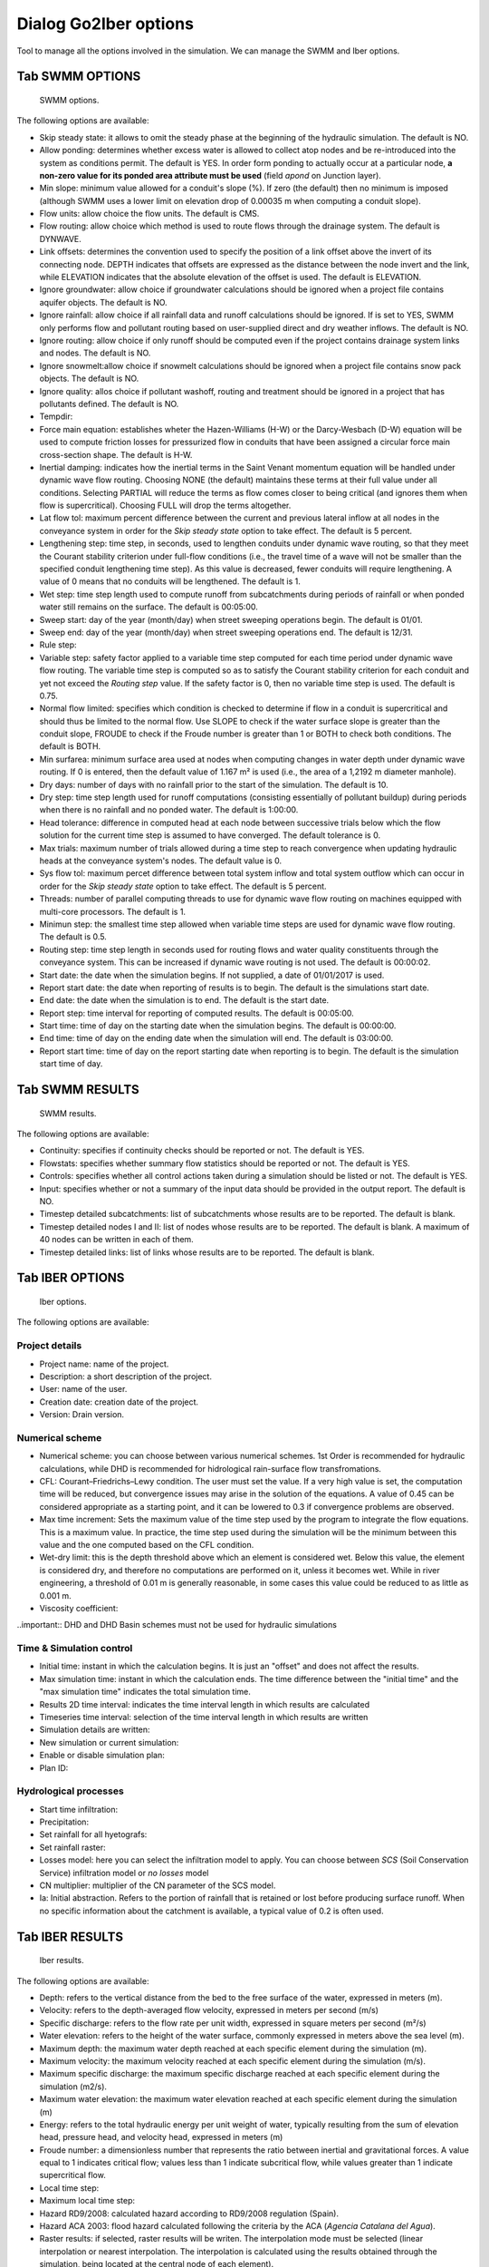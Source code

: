 .. _dialog-go2iber-options:

======================
Dialog Go2Iber options
======================

.. only:: html

    .. contents::
       :local:

Tool to manage all the options involved in the simulation. We can manage the SWMM and Iber options.

Tab SWMM OPTIONS
================

.. figure:: img/swmm-options.png

    SWMM options.

The following options are available:

- Skip steady state: it allows to omit the steady phase at the beginning of the hydraulic simulation. The default is NO.
- Allow ponding: determines whether excess water is allowed to collect atop nodes and be re-introduced into the system as conditions permit.
  The default is YES. In order form ponding to actually occur at a particular node, **a non-zero value for its ponded area attribute must be used** (field *apond* on Junction layer).
- Min slope: minimum value allowed for a conduit's slope (%). If zero (the default) then no minimum is imposed (although SWMM uses a lower limit on elevation drop of 0.00035 m when computing a conduit slope).
- Flow units: allow choice the flow units. The default is CMS.
- Flow routing: allow choice which method is used to route flows through the drainage system. The default is DYNWAVE.
- Link offsets: determines the convention used to specify the position of a link offset above the invert of its connecting node.
  DEPTH indicates that offsets are expressed as the distance between the node invert and the link, while ELEVATION indicates that the absolute elevation of the offset is used. The default is ELEVATION.
- Ignore groundwater: allow choice if groundwater calculations should be ignored when a project file contains aquifer objects. The default is NO.
- Ignore rainfall: allow choice if all rainfall data and runoff calculations should be ignored. If is set to YES, SWMM only performs flow and pollutant routing based on user-supplied direct and dry weather inflows.
  The default is NO.
- Ignore routing: allow choice if only runoff should be computed even if the project contains drainage system links and nodes. The default is NO.
- Ignore snowmelt:allow choice if snowmelt calculations should be ignored when a project file contains snow pack objects. The default is NO.
- Ignore quality: allos choice if pollutant washoff, routing and treatment should be ignored in a project that has pollutants defined. The default is NO.
- Tempdir:
- Force main equation: establishes wheter the Hazen-Williams (H-W) or the Darcy-Wesbach (D-W) equation will be used to compute friction losses for pressurized flow in conduits that have been assigned
  a circular force main cross-section shape. The default is H-W.
- Inertial damping: indicates how the inertial terms in the Saint Venant momentum equation will be handled under dynamic wave flow routing.
  Choosing NONE (the default) maintains these terms at their full value under all conditions. Selecting PARTIAL will reduce the terms as flow comes closer to being critical (and ignores them when flow is supercritical).
  Choosing FULL will drop the terms altogether.
- Lat flow tol: maximum percent difference between the current and previous lateral inflow at all nodes in the conveyance system in order for the *Skip steady state* option to take effect. The default is 5 percent.
- Lengthening step: time step, in seconds, used to lengthen conduits under dynamic wave routing, so that they meet the Courant stability criterion under full-flow conditions
  (i.e., the travel time of a wave will not be smaller than the specified conduit lengthening time step). As this value is decreased, fewer conduits will require lengthening.
  A value of 0 means that no conduits will be lengthened. The default is 1.
- Wet step: time step length used to compute runoff from subcatchments during periods of rainfall or when ponded water still remains on the surface. The default is 00:05:00.
- Sweep start: day of the year (month/day) when street sweeping operations begin. The default is 01/01.
- Sweep end: day of the year (month/day) when street sweeping operations end. The default is 12/31.
- Rule step:
- Variable step: safety factor applied to a variable time step computed for each time period under dynamic wave flow routing. The variable time step is computed so as to satisfy the Courant
  stability criterion for each conduit and yet not exceed the *Routing step* value. If the safety factor is 0, then no variable time step is used. The default is 0.75.
- Normal flow limited: specifies which condition is checked to determine if flow in a conduit is supercritical and should thus be limited to the normal flow.
  Use SLOPE to check if the water surface slope is greater than the conduit slope, FROUDE to check if the Froude number is greater than 1 or BOTH to check both conditions. The default is BOTH.
- Min surfarea: minimum surface area used at nodes when computing changes in water depth under dynamic wave routing. If 0 is entered, then the default value of 1.167 m² is used (i.e., the area of a 1,2192 m diameter manhole).
- Dry days: number of days with no rainfall prior to the start of the simulation. The default is 10.
- Dry step: time step length used for runoff computations (consisting essentially of pollutant buildup) during periods when there is no rainfall and no ponded water. The default is 1:00:00.
- Head tolerance: difference in computed head at each node between successive trials below which the flow solution for the current time step is assumed to have converged. The default tolerance is 0.
- Max trials: maximum number of trials allowed during a time step to reach convergence when updating hydraulic heads at the conveyance system's nodes. The default value is 0.
- Sys flow tol: maximum percet difference between total system inflow and total system outflow which can occur in order for the *Skip steady state* option to take effect. The default is 5 percent.
- Threads: number of parallel computing threads to use for dynamic wave flow routing on machines equipped with multi-core processors. The default is 1.
- Minimun step: the smallest time step allowed when variable time steps are used for dynamic wave flow routing. The default is 0.5.
- Routing step: time step length in seconds used for routing flows and water quality constituents through the conveyance system. This can be increased if dynamic wave routing is not used.
  The default is 00:00:02.
- Start date: the date when the simulation begins. If not supplied, a date of 01/01/2017 is used.
- Report start date: the date when reporting of results is to begin. The default is the simulations start date.
- End date: the date when the simulation is to end. The default is the start date.
- Report step: time interval for reporting of computed results. The default is 00:05:00.
- Start time: time of day on the starting date when the simulation begins. The default is 00:00:00.
- End time: time of day on the ending date when the simulation will end. The default is 03:00:00.
- Report start time: time of day on the report starting date when reporting is to begin. The default is the simulation start time of day.

Tab SWMM RESULTS
================

.. figure:: img/swmm-results.png

   SWMM results.

The following options are available:

- Continuity: specifies if continuity checks should be reported or not. The default is YES.
- Flowstats: specifies whether summary flow statistics should be reported or not. The default is YES.
- Controls: specifies whether all control actions taken during a simulation should be listed or not. The default is YES.
- Input: specifies whether or not a summary of the input data should be provided in the output report. The default is NO.
- Timestep detailed subcatchments: list of subcatchments whose results are to be reported. The default is blank.
- Timestep detailed nodes I and II: list of nodes whose results are to be reported. The default is blank. A maximum of 40 nodes can be written in each of them.
- Timestep detailed links: list of links whose results are to be reported. The default is blank.

Tab IBER OPTIONS
================

.. figure:: img/iber-options.png

   Iber options.

The following options are available:

Project details
---------------

- Project name: name of the project.
- Description: a short description of the project.
- User: name of the user.
- Creation date: creation date of the project.
- Version: Drain version.

Numerical scheme
----------------

- Numerical scheme: you can choose between various numerical schemes. 1st Order is recommended for hydraulic calculations, while DHD is recommended for hidrological rain-surface flow transfromations.
- CFL: Courant–Friedrichs–Lewy condition. The user must set the value. If a very high value is set, the computation time will be reduced, but convergence issues may arise in the solution of the equations. A value of 0.45 can be considered appropriate as a starting point, and it can be lowered to 0.3 if convergence problems are observed.
- Max time increment: Sets the maximum value of the time step used by the program to integrate the flow equations. This is a maximum value. In practice, the time step used during the simulation will be the minimum between this value and the one computed based on the CFL condition.
- Wet-dry limit: this is the depth threshold above which an element is considered wet. Below this value, the element is considered dry, and therefore no computations are performed on it, unless it becomes wet. While in river engineering, a threshold of 0.01 m is generally reasonable, in some cases this value could be reduced to as little as 0.001 m.
- Viscosity coefficient:
  
..important:: DHD and DHD Basin schemes must not be used for hydraulic simulations

Time & Simulation control
-------------------------

- Initial time: instant in which the calculation begins. It is just an "offset" and does not affect the results. 
- Max simulation time: instant in which the calculation ends. The time difference between the "initial time" and the "max simulation time" indicates the total simulation time.
- Results 2D time interval: indicates the time interval length in which results are calculated
- Timeseries time interval: selection of the time interval length in which results are written
- Simulation details are written:
- New simulation or current simulation:
- Enable or disable simulation plan:
- Plan ID:

Hydrological processes
----------------------

- Start time infiltration:
- Precipitation:
- Set rainfall for all hyetografs:
- Set rainfall raster:
- Losses model: here you can select the infiltration model to apply. You can choose between *SCS* (Soil Conservation Service) infiltration model or *no losses* model 
- CN multiplier: multiplier of the CN parameter of the SCS model. 
- Ia: Initial abstraction. Refers to the portion of rainfall that is retained or lost before producing surface runoff. When no specific information about the catchment is available, a typical value of 0.2 is often used.  

Tab IBER RESULTS
================

.. figure:: img/iber-results.png
  
  Iber results.

The following options are available:

- Depth: refers to the vertical distance from the bed to the free surface of the water, expressed in meters (m). 
- Velocity: refers to the depth-averaged flow velocity, expressed in meters per second (m/s)
- Specific discharge: refers to the flow rate per unit width, expressed in square meters per second (m²/s)
- Water elevation: refers to the height of the water surface, commonly expressed in meters above the sea level (m).
- Maximum depth: the maximum water depth reached at each specific element during the simulation (m).
- Maximum velocity: the maximum velocity reached at each specific element during the simulation (m/s).
- Maximum specific discharge: the maximum specific discharge reached at each specific element during the simulation (m2/s).
- Maximum water elevation: the maximum water elevation reached at each specific element during the simulation (m)
- Energy: refers to the total hydraulic energy per unit weight of water, typically resulting from the sum of elevation head, pressure head, and velocity head, expressed in meters (m)
- Froude number: a dimensionless number that represents the ratio between inertial and gravitational forces. A value equal to 1 indicates critical flow; values less than 1 indicate subcritical flow, while values greater than 1 indicate supercritical flow.
- Local time step:
- Maximum local time step:
- Hazard RD9/2008: calculated hazard according to RD9/2008 regulation (Spain). 
- Hazard ACA 2003: flood hazard calculated following the criteria by the ACA (*Agencia Catalana del Agua*).
- Raster results: if selected, raster results will be writen. The interpolation mode must be selected (linear interpolation or nearest interpolation. The interpolation is calculated using the results obtained through the simulation, being located at the central node of each element).
- Cell size: defines the size of each cell for the raster results (m). 
- Maximum critical diameter: the maximum critical diameter reached trought the simulation, meaning that sediments with higher diameters would not be carried by the flow. 
- Manning coefficient: roughness parameter that represents the resistance of the ground surface to runoff movement (s/m^(1/3). 
- Depth vector:
- Critical diameter: diameter of the paricle that sets the threshold between motion and no motion under specific flow conditions. Particles with smaller diameters would be transported by the flow, while bigger particles would remain settled.
- Bed shear stress: it is the force exerted by the flow on the bed surface beneath it, resulting from friction and roughness effects (N/m2). 
- Maximum bed shear stress: the maximum bed shear stress reached at each specific element during the simulation (N/m2).
- Streamlines: lines that represent the instant flow direction at a given moment. 

Tab IBER PLUGINS
================

.. figure:: img/iber-plugins.png

    Iber plugins.

The following options are available:

- Only gullies or complete network:
- Enable or disable outlet loss: